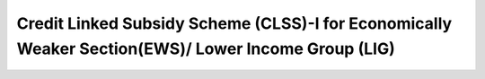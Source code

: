 Credit Linked Subsidy Scheme (CLSS)-I for Economically Weaker Section(EWS)/ Lower Income Group (LIG)
=======================================================================================================

.. raw:: html

	<iframe src='../viz/visualization.html#barchart/urban_poverty/clss_i' width='100%', height='500', frameBorder='0'></iframe>